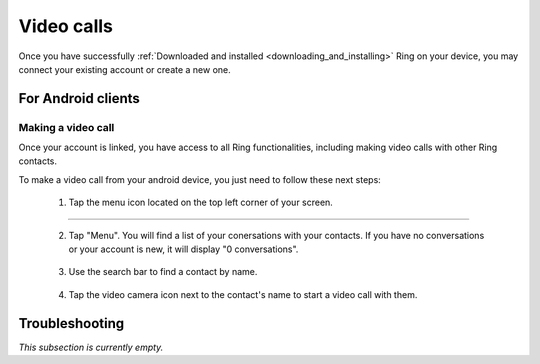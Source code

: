 .. _appel_video_android:

Video calls
=========================

Once you have successfully :ref:`Downloaded and installed <downloading_and_installing>` Ring on your device,
you may connect your existing account or create a new one.

.. image:: appel_video_android/log_in.png
	 :scale: 25 %

For Android clients
#######################

Making a video call
---------------------------
Once your account is linked, you have access to all Ring functionalities, including making video calls with other Ring contacts.

.. image:: appel_video_android/manage_account.png
		:scale: 25 %


To make a video call from your android device, you just need to follow these next steps:

  1. Tap the menu icon located on the top left corner of your screen.

		.. image:: appel_video_android/menu.png
			:scale: 25 %
----------------------------

  2. Tap "Menu". You will find a list of your conersations with your contacts. If you have no conversations or your account is new, it will display "0 conversations".

		.. image:: appel_video_android/home.png
			 :scale: 25 %

  3. Use the search bar to find a contact by name.

	.. image:: appel_video_android/search.png
		 :scale: 25 %

  4. Tap the video camera icon next to the contact's name to start a video call with them.

	.. image:: appel_video_android/video_call.png
		 :scale: 25 %
 


Troubleshooting
###############

*This subsection is currently empty.*
